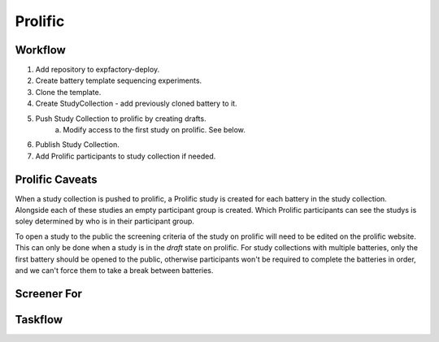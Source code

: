 Prolific
======================================================================

Workflow
----------------------------------------------------------------------
1. Add repository to expfactory-deploy.
2. Create battery template sequencing experiments.
3. Clone the template.
4. Create StudyCollection - add previously cloned battery to it.
5. Push Study Collection to prolific by creating drafts.
    a. Modify access to the first study on prolific. See below.
6. Publish Study Collection.
7. Add Prolific participants to study collection if needed.


Prolific Caveats
----------------------------------------------------------------------
When a study collection is pushed to prolific, a Prolific study is created for each battery in the study collection. Alongside each of these studies an empty participant group is created. Which Prolific participants can see the studys is soley determined by who is in their participant group.

To open a study to the public the screening criteria of the study on prolific will need to be edited on the prolific website. This can only be done when a study is in the `draft` state on prolific. For study collections with multiple batteries, only the first battery should be opened to the public, otherwise participants won't be required to complete the batteries in order, and we can't force them to take a break between batteries.

Screener For
----------------------------------------------------------------------

Taskflow
----------------------------------------------------------------------

